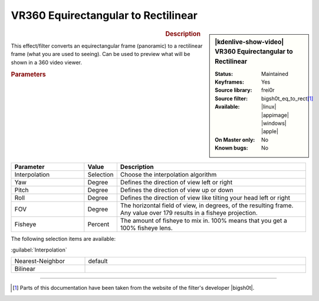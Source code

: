 .. meta::

   :description: Kdenlive Video Effects - VR360 Equirectangular to Rectilinear 
   :keywords: KDE, Kdenlive, video editor, help, learn, easy, effects, filter, video effects, VR360 and 3D, VR360 equirectangular to rectilinear

.. metadata-placeholder

   :authors: - Bernd Jordan (https://discuss.kde.org/u/berndmj)

   :license: Creative Commons License SA 4.0


VR360 Equirectangular to Rectilinear
====================================

.. figure:: /images/effects_and_compositions/effects-vr360_equi2rect-2504.webp
   :width: 365px
   :figwidth: 365px
   :align: left
   :alt: effects-vr360_equi2rect-2504.webp

.. sidebar:: |kdenlive-show-video| VR360 Equirectangular to Rectilinear

   :**Status**:
      Maintained
   :**Keyframes**:
      Yes
   :**Source library**:
      frei0r
   :**Source filter**:
      bigsh0t_eq_to_rect\ [1]_
   :**Available**:
      |linux| |appimage| |windows| |apple|
   :**On Master only**:
      No
   :**Known bugs**:
      No

.. rst-class:: clear-both


.. rubric:: Description

This effect/filter converts an equirectangular frame (panoramic) to a rectilinear frame (what you are used to seeing). Can be used to preview what will be shown in a 360 video viewer.


.. rubric:: Parameters

.. list-table::
   :header-rows: 1
   :width: 100%
   :widths: 25 10 65
   :class: table-wrap

   * - Parameter
     - Value
     - Description
   * - Interpolation
     - Selection
     - Choose the interpolation algorithm
   * - Yaw
     - Degree
     - Defines the direction of view left or right
   * - Pitch
     - Degree
     - Defines the direction of view up or down
   * - Roll
     - Degree
     - Defines the direction of view like tilting your head left or right
   * - FOV
     - Degree
     - The horizontal field of view, in degrees, of the resulting frame. Any value over 179 results in a fisheye projection.
   * - Fisheye
     - Percent
     - The amount of fisheye to mix in. 100% means that you get a 100% fisheye lens.


The following selection items are available:

:guilabel:`Interpolation`

.. list-table::
   :width: 100%
   :widths: 25 75
   :class: table-simple

   * - Nearest-Neighbor
     - default
   * - Bilinear
     - 


----

.. |bigsh0t| raw:: html

   <a href="https://bitbucket.org/leo_sutic/bigsh0t/src/main/" target="_blank">bigsh0t</a>


.. [1] Parts of this documentation have been taken from the website of the filter's developer |bigsh0t|.
